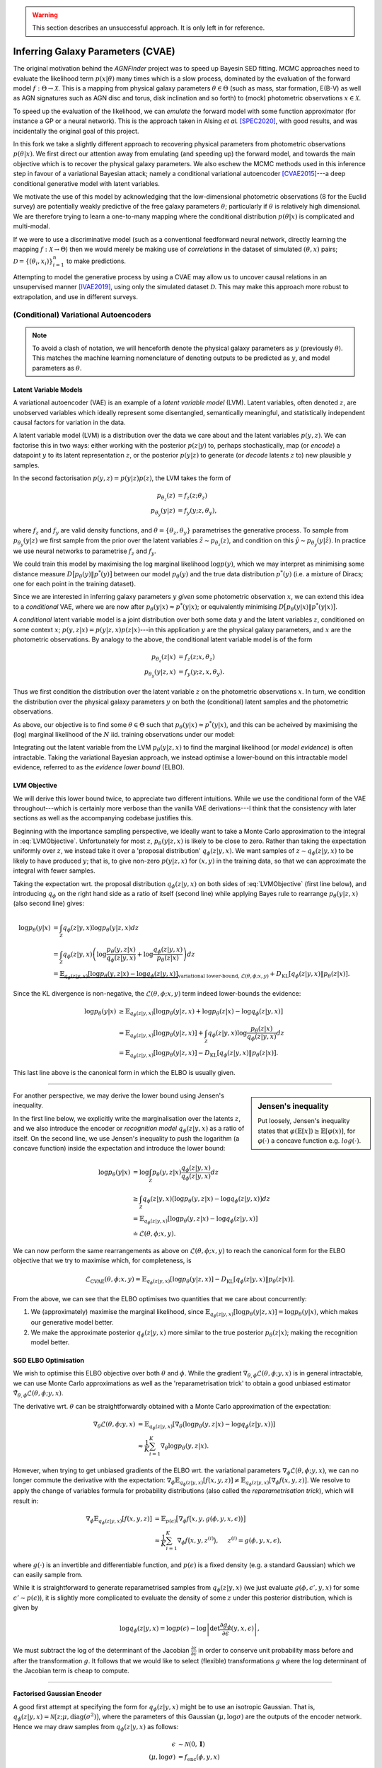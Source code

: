.. _cvae_inference:
.. sectionauthor:: Maxime Robeyns <maximerobeyns@gmail.com>

.. warning:: This section describes an unsuccessful approach. It is only left in
   for reference.

Inferring Galaxy Parameters (CVAE)
##################################

The original motivation behind the *AGNFinder* project was to speed up Bayesin
SED fitting.
MCMC approaches need to evaluate the likelihood term :math:`p(x \vert \theta)`
many times which is a slow process, dominated by the evaluation of the forward
model :math:`f : \Theta \to \mathcal{X}`. This is a mapping from physical galaxy
parameters :math:`\theta \in \Theta` (such as mass, star formation, E(B-V)
as well as AGN signatures such as AGN disc and torus, disk inclination and so
forth) to (mock) photometric observations :math:`x \in \mathcal{X}`.

To speed up the evaluation of the likelihood, we can *emulate* the forward model
with some function approximator (for instance a GP or a neural network). This is
the approach taken in Alsing *et al.* [SPEC2020]_, with good results, and was
incidentally the original goal of this project.

In this fork we take a slightly different approach to recovering physical
parameters from photometric observations :math:`p(\theta \vert x)`. We first
direct our attention away from emulating (and speeding up) the forward model,
and towards the main objective which is to recover the physical galaxy
parameters. We also eschew the MCMC methods used in this inference step in
favour of a variational Bayesian attack; namely a conditional variational
autoencoder [CVAE2015]_---a deep conditional generative model with latent
variables.

We motivate the use of this model by acknowledging that the low-dimensional
photometric observations (8 for the Euclid survey) are potentially weakly
predictive of the free galaxy parameters :math:`\theta`; particularly if
:math:`\theta` is relatively high dimensional. We are therefore trying to learn
a one-to-many mapping where the conditional distribution :math:`p(\theta \vert
x)` is complicated and multi-modal.

If we were to use a discriminative model (such as a conventional feedforward
neural network, directly learning the mapping :math:`f: \mathcal{X} \to \Theta`)
then we would merely be making use of *correlations* in the dataset of simulated
:math:`(\theta, x)` pairs; :math:`\mathcal{D} = \{(\theta_{i},
x_{i})\}_{i=1}^{n}` to make predictions.

Attempting to model the generative process by using a CVAE may allow us to
uncover causal relations in an unsupervised manner [IVAE2019]_, using only the
simulated dataset :math:`\mathcal{D}`. This may make this approach more robust
to extrapolation, and use in different surveys.

..
    A generative model on the other hand learns the distribution of the
    predictor and response jointly; that is:

    .. math::

        p(\mathcal{D}) \stackrel{iid.}{=} \prod_{i=1}^{n}p(x_{i}, \theta_{i}).

    Drawing samples from this (learned) data distribution :math:`p(\mathcal{D})`
    would yield plausible-looking galaxy photometry along with their physical
    parameters.

    To recover a discriminative model :math:`p(\theta \vert x)`, we apply Bayes
    rule, and optimise the evidence lower bound (ELBO) as a substitute for
    evaluating the generally intractable marginal likelihood or *evidence* term in
    the denominator.

(Conditional) Variational Autoencoders
--------------------------------------

.. note:: To avoid a clash of notation, we will henceforth denote the physical
   galaxy parameters as :math:`y` (previously :math:`\theta`). This matches
   the machine learning nomenclature of denoting outputs to be predicted as
   :math:`y`, and model parameters as :math:`\theta`.

Latent Variable Models
~~~~~~~~~~~~~~~~~~~~~~

A variational autoencoder (VAE) is an example of a *latent variable model*
(LVM). Latent variables, often denoted :math:`z`, are unobserved variables which
ideally represent some disentangled, semantically meaningful, and statistically
independent causal factors for variation in the data.

A latent variable model (LVM) is a distribution over the data we care about and
the latent variables :math:`p(y, z)`. We can factorise this in two ways: either
working with the posterior :math:`p(z \vert y)` to, perhaps stochastically,
map (or *encode*) a datapoint :math:`y` to its latent representation :math:`z`,
or the posterior :math:`p(y \vert z)` to generate (or *decode* latents :math:`z`
to) new plausible :math:`y` samples.

In the second factorisation :math:`p(y, z) = p(y \vert z) p(z)`, the LVM takes
the form of

.. math::
   \begin{align*}
   p_{\theta_{z}}(z) &= f_{z}(z; \theta_{z}) \\
   p_{\theta_{y}}(y \vert z) &= f_{y}(y; z, \theta_{y}),
   \end{align*}

where :math:`f_{z}` and :math:`f_{y}` are valid density functions, and
:math:`\theta = \{\theta_{z}, \theta_{y}\}` parametrises the generative process.
To sample from :math:`p_{\theta_{y}}(y \vert z)` we first sample from the
prior over the latent variables :math:`\hat{z} \sim p_{\theta_{z}}(z)`, and
condition on this :math:`\hat{y} \sim p_{\theta_{y}}(y \vert \hat{z})`. In
practice we use neural networks to parametrise :math:`f_{z}` and :math:`f_{y}`.

We could train this model by maximising the log marginal likelihood
:math:`\log p(y)`, which we may interpret as minimising some distance measure
:math:`D\big[p_{\theta}(y) \Vert p^{*}(y)\big]` between our model
:math:`p_{\theta}(y)` and the true data distribution :math:`p^{*}(y)` (i.e. a
mixture of Diracs; one for each point in the training dataset).

Since we are interested in inferring galaxy parameters :math:`y` *given* some
photometric observation :math:`x`, we can extend this idea to a *conditional* VAE,
where we are now after :math:`p_{\theta}(y \vert x) \approx p^{*}(y \vert x)`;
or equivalently minimising :math:`D\big[p_{\theta}(y \vert x) \Vert p^{*}(y
\vert x)\big]`.

..
    .. math::

        p_{\theta}(y \vert x) \approx p^{*}(y \vert x) \stackrel{iid.}{=}
        \prod_{(y', x') \in \mathcal{D}} p^{*}(y' \vert x').


A *conditional* latent variable model is a joint distribution over both some data
:math:`y` and the latent variables :math:`z`, conditioned on some context
:math:`x`; :math:`p(y, z \vert x) = p(y \vert z, x)p(z \vert x)`---in this
application :math:`y` are the physical galaxy parameters, and :math:`x` are the
photometric observations. By analogy to the above, the conditional latent
variable model is of the form

.. math::
   \begin{align*}
   p_{\theta_{z}}(z \vert x) &= f_{z}(z; x, \theta_{z}) \\
   p_{\theta_{y}}(y \vert z, x) &= f_{y}(y; z, x, \theta_{y}).
   \end{align*}

Thus we first condition the distribution over the latent variable :math:`z` on
the photometric observations :math:`x`. In turn, we condition the distribution
over the physical galaxy parameters :math:`y` on both the (conditional) latent
samples and the photometric observations.

As above, our objective is to find some :math:`\theta \in \Theta` such that
:math:`p_{\theta}(y \vert x) \approx p^{*}(y \vert x)`, and this can be acheived
by maximising the (log) marginal likelihood of the :math:`N` iid. training
observations under our model:

.. math::
   :label: LVMObjective

    \underset{\theta \in \Theta}{\mathrm{argmax}}
    \sum_{i=1}^{N} \log p_{\theta}(y_{i} \vert x_{i})
    =
    \underset{\theta \in \Theta}{\mathrm{argmax}}
    \sum_{i=1}^{N} \log \int_{\mathcal{Z}} p_{\theta}(y_{i} \vert z, x_{i}) dz.

Integrating out the latent variable from the LVM :math:`p_{\theta}(y \vert z,
x)` to find the marginal likelihood (or *model evidence*) is often intractable.
Taking the variational Bayesian approach, we instead optimise a lower-bound on
this intractable model evidence, referred to as the *evidence lower bound*
(ELBO).

..
    Here we introduce an approximate posterior distribution over the latent
    variables :math:`q_{\phi}(z \vert y, x) \approx p_{\theta}(z \vert x)`, which is
    parametrised by :math:`\phi` and should be convenient to sample from.


LVM Objective
~~~~~~~~~~~~~

We will derive this lower bound twice, to appreciate two different intuitions.
While we use the conditional form of the VAE throughout---which is certainly
more verbose than the vanilla VAE derivations---I think that the consistency
with later sections as well as the accompanying codebase justifies this.

Beginning with the importance sampling perspective, we ideally want to take a
Monte Carlo approximation to the integral in :eq:`LVMObjective`. Unfortunately
for most :math:`z`, :math:`p_{\theta}(y \vert z, x)` is likely to be close to
zero. Rather than taking the expectation uniformly over :math:`z`, we instead
take it over a 'proposal distribution' :math:`q_{\phi}(z \vert y, x)`. We want
samples of :math:`z \sim q_{\phi}(z \vert y, x)` to be likely to have produced
:math:`y`; that is, to give non-zero :math:`p(y \vert z, x)` for :math:`(x, y)`
in the training data, so that we can approximate the integral with fewer
samples.

Taking the expectation wrt. the proposal distribution :math:`q_{\phi}(z \vert y,
x)` on both sides of :eq:`LVMObjective` (first line below), and introducing
:math:`q_{\phi}` on the right hand side as a ratio of itself (second line) while
applying Bayes rule to rearrange :math:`p_{\theta}(y \vert z, x)` (also second
line) gives:

.. math::
   \log p_{\theta}(y \vert x) &=
   \int_{\mathcal{Z}} q_{\phi}(z \vert y, x) \log p_{\theta}(y \vert z, x)dz \\
   &= \int_{\mathcal{Z}} q_{\phi}(z \vert y, x) \left(
   \log \frac{p_{\theta}(y, z \vert x)}{q_{\phi}(z \vert y, x)} +
   \log \frac{q_{\phi}(z \vert y, x)}{p_{\theta}(z \vert x)}
   \right) dz \\
   &= \underbrace{\mathbb{E}_{q_{\phi}(z \vert y, x)}\left[
   \log p_{\theta}(y, z \vert x) - \log q_{\phi}(z \vert y, x)
   \right]}_{\text{variational lower-bound, } \mathcal{L}(\theta, \phi; x, y)} +
   D_{\text{KL}}\left[q_{\phi}(z \vert y, x) \Vert p_{\theta}(z \vert x)\right].

Since the KL divergence is non-negative, the :math:`\mathcal{L}(\theta, \phi; x,
y)` term indeed lower-bounds the evidence:

.. math::

   \log p_{\theta}(y \vert x) &\ge
   \mathbb{E}_{q_{\phi}(z \vert y, x)} \left[
    \log p_{\theta}(y \vert z, x) + \log p_{\theta}(z \vert x) -
    \log q_{\phi}(z \vert y, x) \right] \\
   &= \mathbb{E}_{q_{\phi}(z \vert y, x)}\left[
    \log p_{\theta}(y \vert z, x)
    \right] + \int_{\mathcal{Z}} q_{\phi}(z \vert y, x) \log
    \frac{p_{\theta}(z \vert x)}{q_{\phi}(z \vert y, x)} dz \\
     &= \mathbb{E}_{q_{\phi}(z \vert y, x)}\left[\log p_{\theta}(y \vert z, x)\right]
     - D_{\text{KL}}\left[q_{\phi}(z \vert y, x) \Vert p_{\theta}(z \vert x)\right].

This last line above is the canonical form in which the ELBO is usually
given.

--------------------------------------------------------------------------------

.. sidebar:: Jensen's inequality

    .. image:: ./_static/jensens-inequality.svg

    Put loosely, Jensen's inequality states that :math:`\varphi(\mathbb{E}[x])
    \ge \mathbb{E}[\varphi(x)]`, for :math:`\varphi(\cdot)` a concave function
    e.g. :math:`log(\cdot)`.


For another perspective, we may derive the lower bound using Jensen's
inequality.

In the first line below, we explicitly write the marginalisation
over the latents :math:`z`, and we also introduce the encoder or *recognition
model* :math:`q_{\phi}(z \vert y, x)` as a ratio of itself. On the second line,
we use Jensen's inequality to push the logarithm (a concave function) inside the
expectation and introduce the lower bound:

.. math::

   \log p_{\theta}(y \vert x) &=
   \log \int_{\mathcal{Z}} p_{\theta}(y, z \vert x)
   \frac{q_{\phi}(z \vert y, x)}{q_{\phi}(z \vert y, x)} dz \\
   &\ge \int_{\mathcal{Z}}q_{\phi}(z \vert y, x)\big(\log p_{\theta}(y, z \vert x)
   - \log q_{\phi}(z \vert y, x)\big) dz \\
     &= \mathbb{E}_{q_{\phi}(z \vert y, x)}\left[\log p_{\theta}(y, z \vert x) -
     \log q_{\phi}(z \vert y, x)\right] \\
     &\doteq \mathcal{L}(\theta, \phi; x, y).

We can now perform the same rearrangements as above on
:math:`\mathcal{L}(\theta, \phi; x, y)` to reach the canonical form for the ELBO
objective that we try to maximise which, for completeness, is

.. math::

    \mathcal{L}_{\text{CVAE}}(\theta, \phi; x, y) =
    \mathbb{E}_{q_{\phi}(z \vert y, x)}\left[\log p_{\theta}(y \vert z, x)\right]
     - D_{\text{KL}}\left[q_{\phi}(z \vert y, x) \Vert p_{\theta}(z \vert x)\right].

From the above, we can see that the ELBO optimises two quantities that we care
about concurrently:

1. We (approximately) maximise the marginal likelihood, since
   :math:`\mathbb{E}_{q_{\phi}(z \vert y, x)}\left[\log p_{\theta}(y \vert z,
   x)\right] = \log p_{\theta}(y \vert x)`, which makes our generative model
   better.
2. We make the approximate posterior :math:`q_{\phi}(z \vert y, x)` more similar
   to the true posterior :math:`p_{\theta}(z \vert x)`; making the recognition
   model better.

SGD ELBO Optimisation
~~~~~~~~~~~~~~~~~~~~~

We wish to optimise this ELBO objective over both :math:`\theta` and
:math:`\phi`. While the gradient :math:`\nabla_{\theta, \phi}\mathcal{L}(\theta,
\phi; y, x)` is in general intractable, we can use Monte Carlo approximations as
well as the 'reparametrisation trick' to obtain a good unbiased estimator
:math:`\tilde{\nabla}_{\theta, \phi}\mathcal{L}(\theta, \phi; y, x)`.

The derivative wrt. :math:`\theta` can be straightforwardly obtained with a
Monte Carlo approximation of the expectation:

.. math::

   \nabla_{\theta}\mathcal{L}(\theta, \phi; y, x) &=
   \mathbb{E}_{q_{\phi}(z \vert y, x)}\left[
   \nabla_{\theta}\big(\log p_{\theta}(y, z \vert x) -
   \log q_{\phi}(z \vert y, x)\big) \right] \\
   &\approx \frac{1}{K}\sum_{i=1}^{K} \nabla_{\theta}
   \log p_{\theta}(y, z \vert x).

However, when trying to get unbiased gradients of the ELBO wrt. the variational
parameters :math:`\nabla_{\phi}\mathcal{L}(\theta, \phi; y, x)`, we can no
longer commute the derivative with the expectation:
:math:`\nabla_{\phi}\mathbb{E}_{q_{\phi}(z \vert y, x)}[f(x, y, z)] \ne
\mathbb{E}_{q_{\phi}(z \vert y, x)}[\nabla_{\phi}f(x, y, z)]`. We resolve to
apply the change of variables formula for probability distributions (also called
the *reparametrisation trick*), which will result in:

.. math::

   \nabla_{\phi}\mathbb{E}_{q_{\phi}(z \vert y, x)}[f(x, y, z)] &=
   \mathbb{E}_{p(\epsilon)}\big[\nabla_{\phi}f\big(x, y, g(\phi, y, x,
   \epsilon)\big)\big] \\
   &\approx \frac{1}{K}\sum_{i=1}^{K} \nabla_{\phi} f\big(x, y, z^{(i)}\big),
   \hspace{0.5cm} z^{(i)} = g(\phi, y, x, \epsilon),

where :math:`g(\cdot)` is an invertible and differentiable function, and
:math:`p(\epsilon)` is a fixed density (e.g. a standard Gaussian) which we
can easily sample from.

While it is straightforward to generate reparametrised samples from
:math:`q_{\phi}(z \vert y, x)` (we just evaluate :math:`g(\phi, \epsilon', y,
x)` for some :math:`\epsilon' \sim p(\epsilon)`), it is slightly more
complicated to evaluate the density of some :math:`z` under this posterior
distribution, which is given by

.. math::

   \log q_{\phi}(z \vert y, x) = \log p(\epsilon) - \log \left\vert \det
   \frac{\partial g_{\phi}}{\partial\epsilon}(y, x, \epsilon)\right\vert,

We must subtract the log of the determinant of the Jacobian
:math:`\frac{\partial z}{\partial \epsilon}` in order to conserve unit probability
mass before and after the transformation :math:`g`. It follows that we would
like to select (flexible) transformations :math:`g` where the log determinant of
the Jacobian term is cheap to compute.

--------------------------------------------------------------------------------

**Factorised Gaussian Encoder**

A good first attempt at specifying the form for :math:`q_{\phi}(z \vert y, x)`
might be to use an isotropic Gaussian. That is, :math:`q_{\phi}(z \vert y, x) =
\mathcal{N}\big(z; \mu, \text{diag}(\sigma^2)\big)`, where the parameters of
this Gaussian :math:`(\mu, \log \sigma)` are the outputs of the encoder network.
Hence we may draw samples from :math:`q_{\phi}(z \vert y, x)` as follows:

.. math::

   \epsilon &\sim \mathcal{N}(0, \mathbf{I}) \\
   (\mu, \log \sigma) &= f_{\text{enc}}(\phi, y, x) \\
   z &= \mu + \sigma \odot \epsilon

where :math:`\odot` represents an element-wise product and
:math:`f_{\text{enc}}` is the '*encoder*' neural network. The neural network
directly outputs the log standard deviation for more stable training.

To evaluate the density of some :math:`z` under this distribution, we first find
the Jacobian of this transformation, which in this isotropic Gaussian case is
:math:`\frac{\partial z}{\partial \epsilon} = \text{diag}(\sigma)`. The
determinant of a diagonal matrix is merely the product of the diagonal terms, so
we may compute the log determinant of the Jacobian in :math:`O(n)` time as:

.. math::

   \log \left\vert \det \frac{\partial z}{\partial \epsilon} \right\vert =
   \sum_{i=1}^{n}\log \sigma_{i},

where :math:`n` is the dimensionality of the latent space. Since :math:`q` is
isotropic Gaussian, we may find the density of a latent vector as a product of
univariate Gaussians: :math:`q_{\phi}(z \vert y, x) =
\prod_{i=1}^{n}\mathcal{N}(z_{i}; \mu_{i}, \sigma_{i})`, and so the posterior density
can be expressed as a single sum and evaluated in linear time:

.. math::

   \log q_{\phi}(z \vert y, x) &= \sum_{i=1}^{n} \log \mathcal{N}(\epsilon_{i};
   0, 1) - \log \sigma_{i} \\
   &= -\sum_{i=1}^{n}\frac{1}{2} \big(\log (2\pi) + \epsilon_{i}^2\big) +
   \log \sigma_{i},

when :math:`z = g(\phi, \epsilon, y, x)`.

--------------------------------------------------------------------------------

**Full Covariance Gaussian Encoder**

A more flexible inference model :math:`q_{\phi}(z \vert y, x)` will generally
improve the tightness of the ELBO (since the KL divergence term
:math:`D_{\text{KL}}\big[q_{\phi}(z \vert y, x) \Vert p_{\theta}(z \vert x)]`,
which introduces the inequality, will be smaller). We must maintain an efficient
sampling procedure (e.g. reparametrised sampling, for which it must remain cheap
to evaluate the log determinant of the Jacobian). A full-covariance Gaussian
satisfies these desiderata; where :math:`q_{\phi}(z \vert y, x) = \mathcal{N}(z;
\mu, \Sigma)`, and :math:`(\mu, \Sigma) = f_{\text{enc}}(\phi, y, x)` is a
neural network.

The reparametrised sampling procedure is:

.. math::

   \epsilon &\sim \mathcal{N}(0, \mathbf{I}) \\
   z &= \mu + L\epsilon

where L is a lower triangular matrix with non-zero diagonal elements. The reason
for this constraint is that it makes the evaluating the density of
:math:`q_{\phi}(z \vert y, x)`, which in turn requires finding the log
determinant of the Jacobian of the above simple.  The Jacobian is
:math:`\frac{\partial z}{\partial \epsilon} = L`, and since the determinant of a
triangular matrix is the product of the diagonal elements, we get:

.. math::

   \log \left\vert \det \frac{\partial z}{\partial \epsilon} \right\vert =
   \sum_{i=1}^{n} \log \vert L_{ii} \vert.

As an implementation point, we can output a matrix :math:`L` with the desired
properties from a neural network by constructing it as:

.. math::

   (\mu, \log \sigma, L') &= f_{\text{enc}}(\phi, y, x) \\
   L &= L_{\text{mask}} \odot L' + \text{diag}(\sigma),

where :math:`L_{\text{mask}}` is a masking matrix with zeros on and above the
diagonal, and ones below the diagonal. This ensures that :math:`L` is
triangular, with :math:`\sigma` on the diagonal. We therefore recover the same
log-determinant as the isotropic Gaussian case:

.. math::

   \log \left\vert \det \frac{\partial z}{\partial \epsilon} \right\vert =
   \sum_{i=1}^{n} \log \sigma_{i}

and therefore evaluating the density proceeds exactly as before:

.. math::

   \log q_{\phi}(z \vert y, x) = -\sum_{i=1}^{n}\frac{1}{2} \big(\log (2\pi) +
   \epsilon_{i}^2\big) + \log \sigma_{i}.

.. todo:: Discuss approaches using normalising flows for the inference model,
          such as Normalising Flows or Inverse Autoregressive Flows.

          Note that the Normalising Flows approach is in theory a straightforward
          repetition of the full-covariance Gaussian approach outlined above.

Likelihood
~~~~~~~~~~

We have yet to specify a form for :math:`p`. Recall that in our conditional LVM,
the marginal likelihood is found by marginalising out the latent variable

.. math::

   p_{\theta}(y \vert x) = \int_{\mathcal{Z}}p_{\theta}(y, z \vert x) dz.

If we have a Gaussian likelihood :math:`p_{\theta}(y \vert z, x) =
\mathcal{N}\big(y; \mu_{\theta}(z, x), \Sigma_{\theta}(z, x)\big)`, then the
above is a Gaussian mixture model: for discrete :math:`z` with :math:`K`
possible values, then there are :math:`K` components, while for continuous
:math:`z` this is an infinite mixture, which can be very flexible.

The likelihood needn't be Gaussian however; for instance for binary MNIST images
we might choose instead to use a (factorised) Bernoulli likelihood. We could
even use a Laplace likelihood which would model something like the 'median'
digit image; resulting in sharper images---although this is perhaps a little
unwise for it incurs a higher test log likelihood (due to a lower variety) and
it's certainly unusual.

For fun, here is a comparison of some images sampled from the posterior
:math:`p(y \vert z, x)` for various likelihoods, where the CVAE was trained on
the MNIST handwritten digit dataset in ``/notebooks/VAE/basic_vae.ipynb``. (This
is good for building intuition; we can immediately tell when a digit 'looks
right', but we might not all have the same intuitions for galaxy parameters...)

*Gaussian likelihood:*

.. image:: ./_static/gaussian_mnist.png
   :alt: Gaussian likelihood

*Laplace likelihood:*

.. image:: ./_static/laplace_likelihood.png
   :alt: Laplace likelihood

*Bernoulli likelihood:*

.. image:: ./_static/bernoulli_likelihood.png
   :alt: Laplace likelihood


Implementation
--------------

We now have all the components we need to actually optimise the ELBO using SGD.
We can re-arrange the ELBO as

.. math::

    \mathcal{L}_{\text{CVAE}}(\theta, \phi; x, y) &=
    \mathbb{E}_{q_{\phi}(z \vert y, x)}\left[\log p_{\theta}(y \vert z, x)\right]
     - D_{\text{KL}}\left[q_{\phi}(z \vert y, x) \Vert p_{\theta}(z \vert x)\right] \\
       &= \mathbb{E}_{q_{\phi}(z \vert y, x)}\big[\log p_{\theta}(y \vert z, x) +
       \log p_{\theta}(z \vert x) - \log q_{\phi}(z \vert y, x)\big] \\
       &\doteq \mathbb{E}\big[\mathcal{L}_{\text{logpy}} +
       \mathcal{L}_{\text{logpz}} - \mathcal{L}_{\text{logqz}} \big].

We have already derived the expression for evaluating :math:`\log q_{\phi}(z
\vert y, x)`:

.. math::

    \mathcal{L}_{\text{logqz}} = -\sum_{i=1}^{n}\frac{1}{2} \big(\log (2\pi) +
    \epsilon_{i}^2\big) + \log \sigma_{i},

where :math:`z \in \mathbb{R}^{n}`.

In conditional LVMs, some authors choose to sample :math:`z` independently
of the conditioning information :math:`x` at test time, and they do so with a
standard Gaussian for the prior density :math:`p(z \vert x) = \mathcal{N}(z; 0,
\mathbf{I})`. For this application however, conditioning the latent variable at
test time on the photometric observations seems sensible. If we use an
isotropic Gaussian distribution (to match our :math:`q` distribution), then we
get

.. math::

    (\mu, \log \sigma) &= f_{\text{prior}}(\theta_{z}, x) \\
    \mathcal{L}_{\text{logpz}} &= \log p(z \vert x) =
    \sum_{i=1}^{n} \log \mathcal{N}(z_{i}; \mu_{i}, \sigma_{i}) \\
    &= - \sum_{i=1}^{n} \frac{1}{2} \left(\log (2\pi\sigma_{i}^2) +
    (z_{i} - \mu_{i})^{2}\sigma_{i}^{-2}\right).

Once again, in the above :math:`n` is the dimension of the latent vector
:math:`z \in \mathbb{R}^{n}`.

Finally for the log likelihood term :math:`\mathcal{L}_{\text{logpy}}`, we
merely evaluate the likelihood of the :math:`y` training datapoint under the
appropriate density. Be mindful that this step is prone to be slow; particularly
if one naively chooses something like a full multivariate Gaussian likelihood,
where evaluating the log probability will involve Cholesky decompositions to
invert the covariance matrix. As a rule of thumb, factorising this distribution
should be sufficient to keep things speedy.

For expedience and convenience, it can be useful to use the analagous loss
function for your chosen likelihood; for instance the mean squared error for a
Gaussian likelihood, binary cross-entropy for a Bernoulli likelihood, L1
(mean absolute error) loss for a Laplace likelihood and so on. Just remember to
negate it before using it in the ELBO!

Also note that these loss functions may only represent the negative log
likelihood up to proportionality; this implicit scaling of the likelihood term
relative to the KL divergence term in the ELBO might result in inadvertently
'tempering the posterior', which is where we scale the KL divergence by some
:math:`\lambda < 1`:

.. math::

    \mathcal{L}_{\text{CVAE}}(\theta, \phi; x, y) =
    \mathbb{E}_{q_{\phi}(z \vert y, x)}\left[\log p_{\theta}(y \vert z, x)\right]
     - \lambda D_{\text{KL}}\left[q_{\phi}(z \vert y, x) \Vert p_{\theta}(z \vert x)\right].

In the context of VAEs, this is often done intentionally as an implementation
detail, where it is referred to as 'warming up the KL term' [LVAE2016]_.
Here, :math:`\lambda` is annealed from 0 to 1 at the beginning of
training---without this, the 'variational regularisation term' (read, KL divergence
term) causes the latents in :math:`q` to be drawn towards their own prior, which
leads to uninformative latents which the optimisation algorithm is not able to
re-activate later in training.

-------------------------------------------------------------------------------

There are a fair number of moving parts involved with implementing a CVAE. For
convenience I have tried to abstract away the common code into a base ``CVAE``
class, so as to offer a framework with which to implement variations on the
(C)VAE described above.

The files relevant to CVAE implementation are structured as follows::

    agnfinder
    ├── types.py              # arch_t definition
    ├── inference             # Inference related code
    │   ├── base.py           # Base CVAE classes to extend
    │   ├── distributions.py  # Distribution objects for CVAE
    │   ├── inference.py      # Concrete Prior, Encoder, Decoder, CVAE
    │   └── utils.py
    └── config.py             # InferenceParams and CVAEParams

Architecture Description ``types.py``
~~~~~~~~~~~~~~~~~~~~~~~~~~~~~~~~~~~~~

There are up to three different neural networks needed to implement the CVAE:

- the recognition or *encoder* network :math:`q_{\phi}(z \vert y, x)`,
- the (conditional) prior network :math:`p_{\theta}(z \vert x)`
- the generation or *decoder* network :math:`p_{\theta}(y \vert z, x)`

For easy modification and quick comparisons, these networks are specified along
with the other CVAE parameters in the CVAE `configuration
<#cvae-configuration-config-py>`_ (described later).

By specifying the MLP architectures through instances of ``arch_t`` classes in
the configuration, we can avoid having to write the same neural network
initialisation code and further this keeps the neural network definitions close
together for easy comparison.

The ``arch_t`` constructor has the following signature:

.. py:function:: arch_t.__init__(self, layer_sizes: list[int], head_sizes: list[int], activations: Union[nn.Module, list[nn.Module]], head_activations: Optional[list[Optional[nn.Module]]] = None, batch_norm: bool = True) -> None

    Describes a (non-convolutional) MLP architecture.

    :param list[int] layer_sizes: size of input, and hidden layers.
    :param list[int] head_sizes: size of output layer(s)
    :param nn.Module | list[nn.Module] activations: instances of activation functions to apply to input / hidden layers. The same activation is re-used for all layers if this is not a list.
    :param Optional[list[Optional[nn.Module]]] head_activations: Optional list of activation functions to apply to outputs. Can be ``None``, or a list of optional instances of activation functions.
    :param bool batch_norm: whether to apply batch normalisation at each layer.

    :raises ValueError: if ``layer_sizes`` is an empty list (minimum: one input layer)
    :raises ValueError: if ``len(layer_sizes) != len(activations)`` when activations is a list
    :raises ValueError: if an activation function does not extend nn.Module
    :raises ValueError: if ``head_sizes`` is not ``list[int]`` of length at least one
    :raises ValueError: if ``len(head_sizes) != len(head_activations)``

    :Example:

        ANN with 1 hidden layer, ReLU activations, no batch normalisation,
        and 2 output heads with different activation functions

        >>> arch_t(layer_sizes=[28*28, 256], head_sizes=[10, 2], \
        ...        activations=nn.ReLU(), \
        ...        head_activations=[nn.Softmax(), nn.ReLU()] \
        ...        batch_norm=False)

    :Example:

        ANN with 1 hidden layer, ReLU activations, no output activation &
        batch normalisation:

        >>> arch_t([512, 256], [10], nn.ReLU())

    :Example:

        ANN with two output heads, one without and one with activation,
        respectively:

        >>> arch_t([2**i for i in range(10, 5, -1)], [10, 2], \
        ...        activations=nn.ReLU(),
        ...        head_activations=[None, nn.Softmax()])


Base CVAE Classes ``base.py``
~~~~~~~~~~~~~~~~~~~~~~~~~~~~~

This file contains the base classes that implement standard, repetitive code and
give structure to the concrete CVAE classes which extend them.

Most of these classes define abstract properties and methods which need to be
implemented by the inheriting class.

If any of the classes listed below seem opaque or mystifying, it may be worth
having a read through this file to see what's happening in the background.

- ``_CVAE_Dist`` is a base distribution class which accepts a list of parameters
  (type aliased to ``DistParams = list[Tensor]``) and has abstract ``log_prob``
  and ``sample`` methods. It is perfectly valid to implement these by wrapping
  these existing methods in a standard PyTorch Distribution.

- ``_CVAE_RDist`` is almost identical to the above, however all the methods
  should be implemented using reparametrised sampling. The abstract methods are
  ``log_prob`` and ``rsample``.

- ``CVAEPrior`` is the base implementation of a prior distribution
  :math:`p_{\theta_{z}}(z \vert x)`. The constructor accepts an (optional)
  neural network architecture description, which will automatically be
  instantiated. There is one abstract method for inheriting classes to
  implement: ``get_dist``, which accepts the output of the prior network
  :math:`f_{\text{prior}}(\theta_{z}, x)` passed to the constructor as
  argument (``None`` if no network is used in the prior) and returns a
  correspondingly parametrised ``_CVAE_Dist`` object. .

- ``CVAEEnc`` is the base implementation of the recognition or *encoder* network
  :math:`q_{\phi}(z \vert y, x)`. As previously, the constructor accepts a
  neural network architecture description of type ``arch_t``, except this time
  it is not optional. The only abstract method to implement is also
  ``get_dist``, which takes the outputs of the encoder network as arguments, and
  returns a ``_CVAE_RDist``. Recall that we must have a reparametrised
  distribution as the encoder distribution in order for SGD optimisation of the
  ELBO to work.

- ``CVAEDec`` is the base implementation of the generator or *decoder* network
  :math:`p_{\theta_{y}}(y \vert z, x)`. The constructor accepts an ``arch_t``
  network description, and the abstract ``get_dist`` method this time returns a
  ``_CVAE_Dist``.

- ``CVAE`` is the main base CVAE class, which handles the standard training
  procedure. You may override the ``preprocess`` method, which applies a
  transformation to the output of the DataLoader before each training iteration;
  the ``ELBO`` method which combines the log probability of all three
  distributions, as well as the ``trainmodel`` method. While there should be no
  need to modify it, it can be useful to see how all the components described
  above come together in the main training loop:

.. code-block:: python
    :caption: Main CVAE training loop
    :linenos:

    for e in range(epochs):
        for i, (x, y) in enumerate(train_loader):

            x, y = self.preprocess(x, y)

            q = self.encoder(y, x)
            z = q.sample()

            pr = self.prior(x)

            p = self.decoder(z, x)

            logpy = p.log_prob(y)
            logpz = pr.log_prob(z)
            logqz = q.log_prob(z)

            ELBO = self.ELBO(logpy, logpz, logqz, iteration_num, total_iters)

            loss = -(ELBO.mean(0))
            self.opt.zero_grad()
            loss.backward()
            self.opt.step()

CVAE Distributions ``distributions.py``
~~~~~~~~~~~~~~~~~~~~~~~~~~~~~~~~~~~~~~~

The point of separating the distributions into their own classes, which are all
collected in this file is that this maximises code re-use, and makes it
effortless to experiment and perform ablation studies with different
distributions by changing a few lines in the main configuration.

Classes in this file should either extend ``_CVAE_Dist`` or ``_CVAE_RDist``.

AGNFinder CVAE Classes ``inference.py``
~~~~~~~~~~~~~~~~~~~~~~~~~~~~~~~~~~~~~~~

This is where the concrete ``CVAEPrior``, ``CVAEEnc`` and ``CVAEDec`` classes
(respectively, :math:`p_{\theta}(z \vert x)`, :math:`q_{\phi}(z \vert y, x)` and
:math:`p_{\theta}(y \vert z, x)`) are defined.

Any changes to the vanilla CVAE training procedure, ELBO calculation or
preprocessing can also be performed by extending the base ``CVAE`` class.

Utility Classes ``utils.py``
~~~~~~~~~~~~~~~~~~~~~~~~~~~~

Contains data loaders for galaxy data. It is better to perform any data
transformations here (once, before of running the inference code), rather than in
the ``CVAE.preprocess`` method, which is run once at the beginning of each
iteration of each epoch.

CVAE Configuration ``config.py``
~~~~~~~~~~~~~~~~~~~~~~~~~~~~~~~~

.. WARNING:: This section is out of date.

The components of the CVAE implementation are structured in the way that they
are mainly because this affords us a very flexible way to compose different
components of the model. Hence with minimal changes to the configuration file,
we can perform fast experimentation using tested components.

There are two main configuration classes relating to the inference code. The
first, ``InferenceParams`` relates to high-level details:

.. code-block:: python
    :caption: InferenceParams example configuration
    :linenos:
    :emphasize-lines: 7

    class InferenceParams(ConfigClass):
        epochs: int = 8
        batch_size: int = 32
        split_ratio: float = 0.9  # train / test split ratio
        dtype: t.dtype = t.float64
        device: t.device = t.device("cpu")
        model: cvae_t = CVAE
        dataset_loc: str = './data/cubes/photometry_simulation_100000n_z_0p0000_to_4p0000.hdf5'

On line 7, we specify a reference to a class extending ``CVAE`` in ``base.py``
(or ``CVAE`` itself).

The model is parametrised by ``CVAEParams``, which is a condensed description of
the entire CVAE

.. code-block:: python
    :caption: CVAEParams example
    :linenos:

    class CVAEParams(ConfigClass, base.CVAEParams):
        cond_dim = 8  # x; dimension of photometry (Euclid)
        data_dim = 9  # y; len(FreeParameters()); dimensions of physical params
        latent_dim = 4  # z

        # Standard Gaussian prior p_{theta}(z | x)
        prior = inference.StandardGaussianPrior
        prior_arch = None

        # Gaussian recognition model q_{phi}(z | y, x)
        encoder = inference.GaussianEncoder
        enc_arch = arch_t(
            layer_sizes=[data_dim + cond_dim, 32],
            activations=nn.ReLU(),
            head_sizes=[latent_dim, latent_dim],
            head_activations=None,
            batch_norm=True)

        # generator network arch: p_{theta}(y | z, x)
        decoder = inference.GaussianDecoder
        dec_arch = arch_t(
            layer_sizes=[latent_dim + cond_dim, 32],
            activations=nn.ReLU(),
            head_sizes=[data_dim, data_dim],
            head_activations=None,
            batch_norm=False)

Hopefully the above is mostly self explanatory. The only slight subtlety is that
you must ensure that the number of outputs of the distribution networks
(the length of the ``head_sizes`` array) matches the number of parameters that
the corresponding distribution is expecting.

References
----------

.. [CVAE2015] Sohn, Kihyuk, Honglak Lee, and Xinchen Yan. ‘Learning Structured
   Output Representation Using Deep Conditional Generative Models’. In Advances
   in Neural Information Processing Systems, Vol. 28. Curran Associates, Inc.,
   2015. https://proceedings.neurips.cc/paper/2015/hash/8d55a249e6baa5c06772297520da2051-Abstract.html.

.. [SPEC2020] Alsing Justin, Hiranya Peiris, Joel Leja, ChangHoon Hahn, Rita
   Tojeiro, Daniel Mortlock, Boris Leistedt, Benjamin D. Johnson, and Charlie
   Conroy. ‘SPECULATOR: Emulating Stellar Population Synthesis for Fast and
   Accurate Galaxy Spectra and Photometry’. The Astrophysical Journal Supplement
   Series 249, no. 1 (26 June 2020): 5.
   https://doi.org/10.3847/1538-4365/ab917f.

.. [IVAE2019] Kingma, Diederik P., and Max Welling. ‘An Introduction to
   Variational Autoencoders’. Foundations and Trends® in Machine Learning 12,
   no. 4 (2019): 307–92. https://doi.org/10.1561/2200000056.

.. [LVAE2016] Sønderby, Casper Kaae, Tapani Raiko, Lars Maaløe, Søren Kaae
   Sønderby, and Ole Winther. ‘Ladder Variational Autoencoders’. In Advances in
   Neural Information Processing Systems, Vol. 29. Curran Associates, Inc.,
   2016.
   https://papers.nips.cc/paper/2016/hash/6ae07dcb33ec3b7c814df797cbda0f87-Abstract.html.

